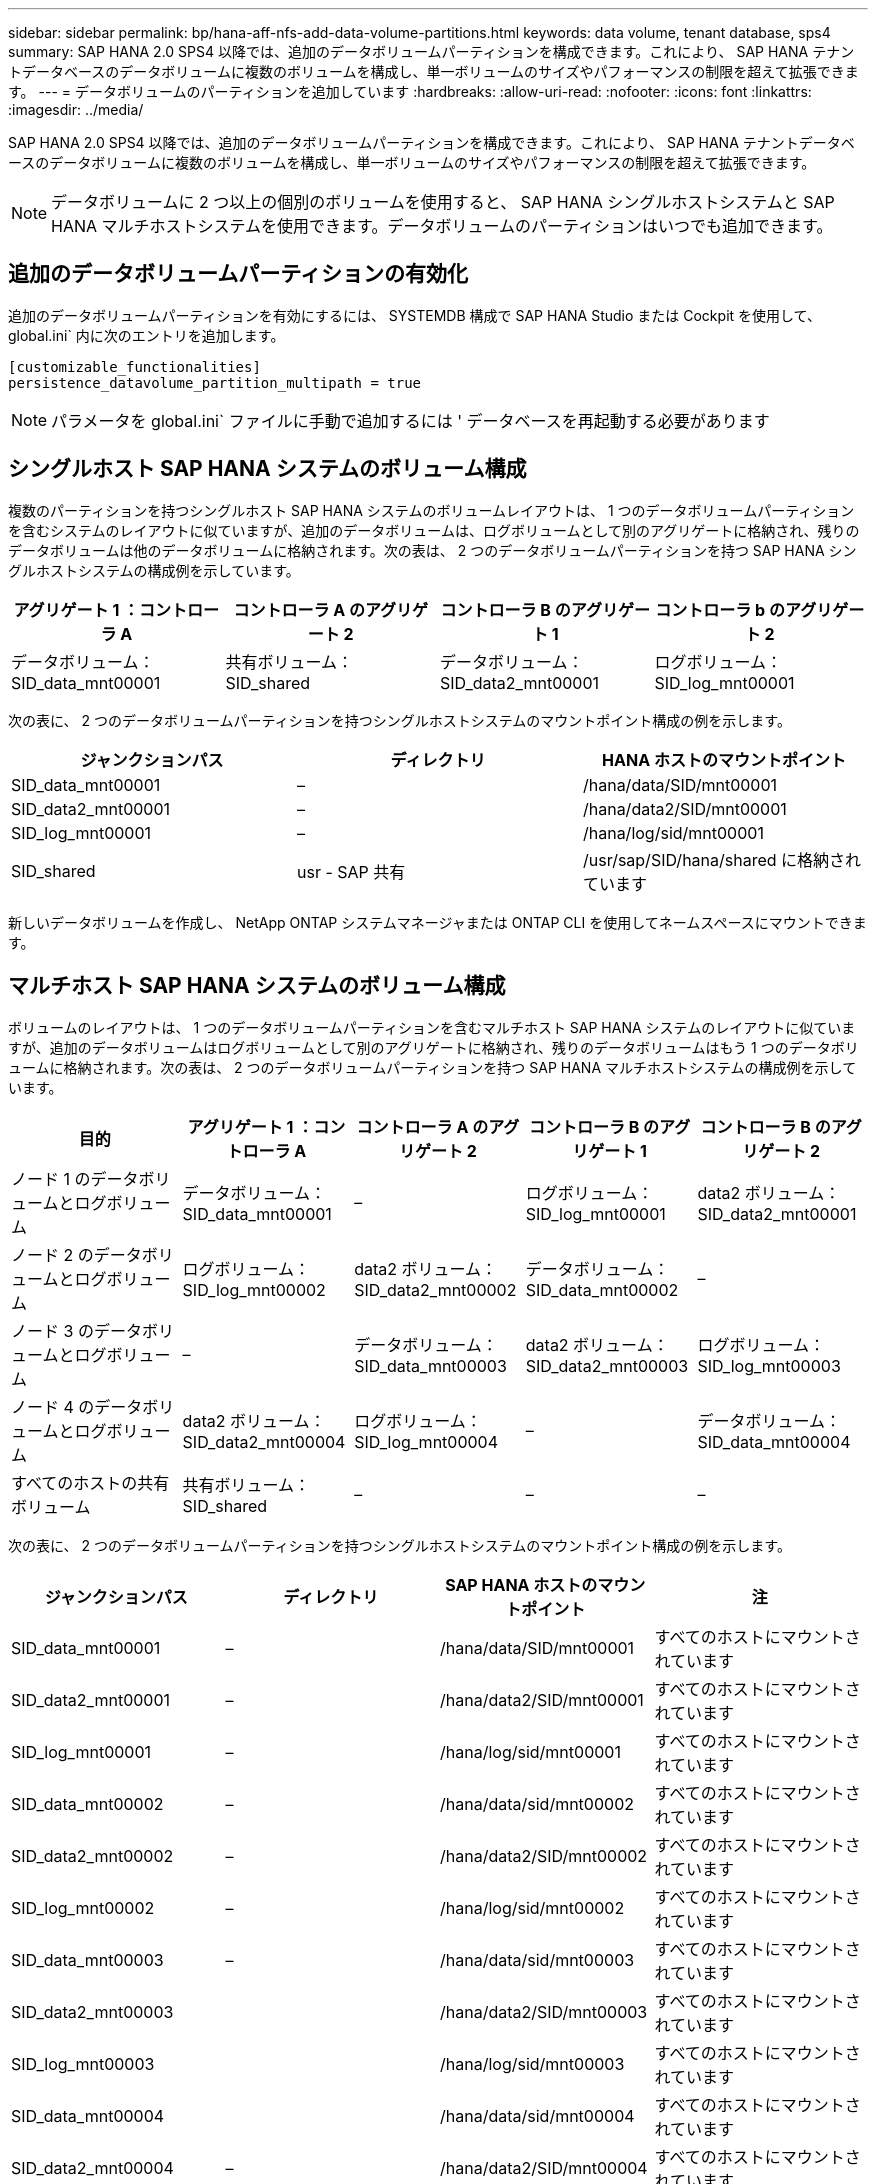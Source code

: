 ---
sidebar: sidebar 
permalink: bp/hana-aff-nfs-add-data-volume-partitions.html 
keywords: data volume, tenant database, sps4 
summary: SAP HANA 2.0 SPS4 以降では、追加のデータボリュームパーティションを構成できます。これにより、 SAP HANA テナントデータベースのデータボリュームに複数のボリュームを構成し、単一ボリュームのサイズやパフォーマンスの制限を超えて拡張できます。 
---
= データボリュームのパーティションを追加しています
:hardbreaks:
:allow-uri-read: 
:nofooter: 
:icons: font
:linkattrs: 
:imagesdir: ../media/


[role="lead"]
SAP HANA 2.0 SPS4 以降では、追加のデータボリュームパーティションを構成できます。これにより、 SAP HANA テナントデータベースのデータボリュームに複数のボリュームを構成し、単一ボリュームのサイズやパフォーマンスの制限を超えて拡張できます。


NOTE: データボリュームに 2 つ以上の個別のボリュームを使用すると、 SAP HANA シングルホストシステムと SAP HANA マルチホストシステムを使用できます。データボリュームのパーティションはいつでも追加できます。



== 追加のデータボリュームパーティションの有効化

追加のデータボリュームパーティションを有効にするには、 SYSTEMDB 構成で SAP HANA Studio または Cockpit を使用して、 global.ini` 内に次のエントリを追加します。

....
[customizable_functionalities]
persistence_datavolume_partition_multipath = true
....

NOTE: パラメータを global.ini` ファイルに手動で追加するには ' データベースを再起動する必要があります



== シングルホスト SAP HANA システムのボリューム構成

複数のパーティションを持つシングルホスト SAP HANA システムのボリュームレイアウトは、 1 つのデータボリュームパーティションを含むシステムのレイアウトに似ていますが、追加のデータボリュームは、ログボリュームとして別のアグリゲートに格納され、残りのデータボリュームは他のデータボリュームに格納されます。次の表は、 2 つのデータボリュームパーティションを持つ SAP HANA シングルホストシステムの構成例を示しています。

|===
| アグリゲート 1 ：コントローラ A | コントローラ A のアグリゲート 2 | コントローラ B のアグリゲート 1 | コントローラ b のアグリゲート 2 


| データボリューム： SID_data_mnt00001 | 共有ボリューム： SID_shared | データボリューム： SID_data2_mnt00001 | ログボリューム： SID_log_mnt00001 
|===
次の表に、 2 つのデータボリュームパーティションを持つシングルホストシステムのマウントポイント構成の例を示します。

|===
| ジャンクションパス | ディレクトリ | HANA ホストのマウントポイント 


| SID_data_mnt00001 | – | /hana/data/SID/mnt00001 


| SID_data2_mnt00001 | – | /hana/data2/SID/mnt00001 


| SID_log_mnt00001 | – | /hana/log/sid/mnt00001 


| SID_shared | usr - SAP 共有 | /usr/sap/SID/hana/shared に格納されています 
|===
新しいデータボリュームを作成し、 NetApp ONTAP システムマネージャまたは ONTAP CLI を使用してネームスペースにマウントできます。



== マルチホスト SAP HANA システムのボリューム構成

ボリュームのレイアウトは、 1 つのデータボリュームパーティションを含むマルチホスト SAP HANA システムのレイアウトに似ていますが、追加のデータボリュームはログボリュームとして別のアグリゲートに格納され、残りのデータボリュームはもう 1 つのデータボリュームに格納されます。次の表は、 2 つのデータボリュームパーティションを持つ SAP HANA マルチホストシステムの構成例を示しています。

|===
| 目的 | アグリゲート 1 ：コントローラ A | コントローラ A のアグリゲート 2 | コントローラ B のアグリゲート 1 | コントローラ B のアグリゲート 2 


| ノード 1 のデータボリュームとログボリューム | データボリューム： SID_data_mnt00001 | – | ログボリューム： SID_log_mnt00001 | data2 ボリューム： SID_data2_mnt00001 


| ノード 2 のデータボリュームとログボリューム | ログボリューム： SID_log_mnt00002 | data2 ボリューム： SID_data2_mnt00002 | データボリューム： SID_data_mnt00002 | – 


| ノード 3 のデータボリュームとログボリューム | – | データボリューム： SID_data_mnt00003 | data2 ボリューム： SID_data2_mnt00003 | ログボリューム： SID_log_mnt00003 


| ノード 4 のデータボリュームとログボリューム | data2 ボリューム： SID_data2_mnt00004 | ログボリューム： SID_log_mnt00004 | – | データボリューム： SID_data_mnt00004 


| すべてのホストの共有ボリューム | 共有ボリューム： SID_shared | – | – | – 
|===
次の表に、 2 つのデータボリュームパーティションを持つシングルホストシステムのマウントポイント構成の例を示します。

|===
| ジャンクションパス | ディレクトリ | SAP HANA ホストのマウントポイント | 注 


| SID_data_mnt00001 | – | /hana/data/SID/mnt00001 | すべてのホストにマウントされています 


| SID_data2_mnt00001 | – | /hana/data2/SID/mnt00001 | すべてのホストにマウントされています 


| SID_log_mnt00001 | – | /hana/log/sid/mnt00001 | すべてのホストにマウントされています 


| SID_data_mnt00002 | – | /hana/data/sid/mnt00002 | すべてのホストにマウントされています 


| SID_data2_mnt00002 | – | /hana/data2/SID/mnt00002 | すべてのホストにマウントされています 


| SID_log_mnt00002 | – | /hana/log/sid/mnt00002 | すべてのホストにマウントされています 


| SID_data_mnt00003 | – | /hana/data/sid/mnt00003 | すべてのホストにマウントされています 


| SID_data2_mnt00003 |  | /hana/data2/SID/mnt00003 | すべてのホストにマウントされています 


| SID_log_mnt00003 |  | /hana/log/sid/mnt00003 | すべてのホストにマウントされています 


| SID_data_mnt00004 |  | /hana/data/sid/mnt00004 | すべてのホストにマウントされています 


| SID_data2_mnt00004 | – | /hana/data2/SID/mnt00004 | すべてのホストにマウントされています 


| SID_log_mnt00004 | – | /hana/log/sid/mnt00004 | すべてのホストにマウントされています 


| SID_shared | 共有 | /hana/shared-SID を指定します | すべてのホストにマウントされています 


| SID_shared | usr-sap-host1 | /usr/sap/SID | ホスト 1 にマウントされています 


| SID_shared | usr-sap-host2 | /usr/sap/SID | ホスト 2 にマウントされています 


| SID_shared | usr-sap-host3 | /usr/sap/SID | ホスト 3 にマウント 


| SID_shared | usr-sap-host4 | /usr/sap/SID | ホスト 4 にマウント 


| SID_shared | usr-sap-host5 | /usr/sap/SID | ホスト 5 にマウント 
|===
新しいデータボリュームを作成し、 ONTAP System Manager または ONTAP CLI を使用してネームスペースにマウントできます。



== ホストの設定

セクションで説明したタスクに加えてlink:hana-aff-nfs-host-setup.html["ホストのセットアップ、"]、新しい追加データボリュームの追加のマウントポイントおよび `fstab`エントリを作成し、新しいボリュームをマウントする必要があります。

. 追加のマウントポイントを作成します。
+
** シングルホストシステムの場合は、マウントポイントを作成し、データベースホストに権限を設定します。
+
....
sapcc-hana-tst-06:/ # mkdir -p /hana/data2/SID/mnt00001
sapcc-hana-tst-06:/ # chmod –R 777 /hana/data2/SID
....
** マルチホストシステムの場合は、マウントポイントを作成し、すべてのワーカーホストとスタンバイホストに権限を設定します。
+
以下のコマンド例は、 2+1 のマルチホスト HANA システムを示しています。

+
*** 1 つ目のワーカーホスト：
+
....
sapcc-hana-tst-06:~ # mkdir -p /hana/data2/SID/mnt00001
sapcc-hana-tst-06:~ # mkdir -p /hana/data2/SID/mnt00002
sapcc-hana-tst-06:~ # chmod -R 777 /hana/data2/SID
....
*** 2 つ目のワーカーホスト：
+
....
sapcc-hana-tst-07:~ # mkdir -p /hana/data2/SID/mnt00001
sapcc-hana-tst-07:~ # mkdir -p /hana/data2/SID/mnt00002
sapcc-hana-tst-07:~ # chmod -R 777 /hana/data2/SID
....
*** スタンバイホスト：
+
....
sapcc-hana-tst-07:~ # mkdir -p /hana/data2/SID/mnt00001
sapcc-hana-tst-07:~ # mkdir -p /hana/data2/SID/mnt00002
sapcc-hana-tst-07:~ # chmod -R 777 /hana/data2/SID
....




. すべてのホスト上の /etc/fstab 構成ファイルに追加のファイル・システムを追加します
+
NFSv4.1 を使用するシングルホストシステムの場合は、次の例を参照してください。

+
....
<storage-vif-data02>:/SID_data2_mnt00001 /hana/data2/SID/mnt00001 nfs rw, vers=4
minorversion=1,hard,timeo=600,rsize=1048576,wsize=262144,bg,noatime,lock 0 0
....
+

NOTE: 各データボリュームを接続するために異なるストレージ仮想インターフェイスを使用して、ボリュームごとに異なる TCP セッションを使用するか、使用している OS で利用可能な場合は nConnect マウントオプションを使用します。

. 「 mount – a 」コマンドを実行して、ファイルシステムをマウントします。




== データボリュームパーティションを追加しています

テナントデータベースに対して次の SQL ステートメントを実行し、テナントデータベースにデータボリュームパーティションを追加します。追加のボリュームへのパスを使用します。

....
ALTER SYSTEM ALTER DATAVOLUME ADD PARTITION PATH '/hana/data2/SID/';
....
image:saphana_aff_nfs_image18.png["入力/出力ダイアログを示す図、または書き込まれた内容を表す図"]
